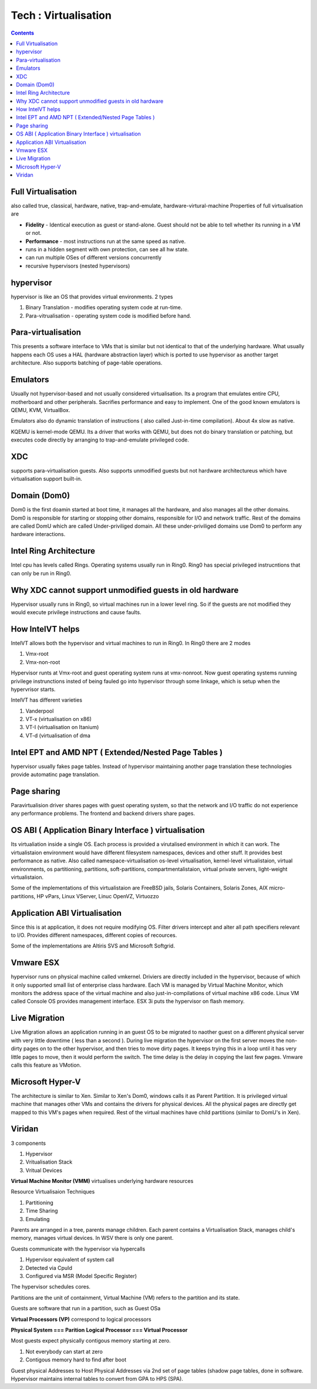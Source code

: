 Tech : Virtualisation
=====================

.. contents::

Full Virtualisation
-------------------
also called true, classical, hardware, native, trap-and-emulate, hardware-virtural-machine
Properties of full virtualisation are

*     **Fidelity** - Identical execution as guest or stand-alone. Guest should not be able to tell whether its running in a VM or not.
*     **Performance** - most instructions run at the same speed as native.
*     runs in a hidden segment with own protection, can see all hw state.
*     can run multiple OSes of different versions concurrently
*     recursive hypervisors (nested hypervisors)


hypervisor
----------
hypervisor is like an OS that provides virtual environments.
2 types

#.   Binary Translation - modifies operating system code at run-time.
#.   Para-vitrualisation - operating system code is modified before hand. 


Para-virtualisation
-------------------
This presents a software interface to VMs that is similar but not identical to that of the underlying hardware. What usually happens each OS uses a HAL (hardware abstraction layer) which is ported to use hypervisor as another target architecture. Also supports batching of page-table operations.

Emulators
---------
Usually not hypervisor-based and not usually considered virtualisation. Its a program that emulates entire CPU, motherboard and other peripherals. Sacrifies performance and easy to implement. One of the good known emulators is QEMU, KVM, VirtualBox.

Emulators also do dynamic translation of instructions ( also called Just-in-time compilation). About 4x slow as native.

KQEMU is kernel-mode QEMU. Its a driver that works with QEMU, but does not do binary translation or patching, but executes code directly by arranging to trap-and-emulate privileged code.

XDC
---
supports para-virtualisation guests. Also supports unmodified guests but not hardware architectureus which have virtualisation support built-in.

Domain (Dom0)
-------------
Dom0 is the first doamin started at boot time, it manages all the hardware, and also manages all the other domains. Dom0 is responsible for starting or stopping other domains, responsible for I/O and network traffic. Rest of the domains are called DomU which are called Under-priviliged domain. All these under-priviliged domains use Dom0 to perform any hardware interactions.

Intel Ring Architecture
-----------------------
Intel cpu has levels called Rings. Operating systems usually run in Ring0. Ring0 has special privileged instrucntions that can only be run in Ring0.

Why XDC cannot support unmodified guests in old hardware
--------------------------------------------------------
Hypervisor usually runs in Ring0, so virtual machines run in a lower level ring. So if the guests are not modified they would execute privilege instructions and cause faults.

How IntelVT helps
-----------------
IntelVT allows both the hypervisor and virtual machines to run in Ring0. In Ring0 there are 2 modes

#.   Vmx-root
#.   Vmx-non-root

Hypervisor runts at Vmx-root and guest operating system runs at vmx-nonroot. Now guest operating systems running privilege instrunctions insted of being fauled go into hypervisor through some linkage, which is setup when the hypervrisor starts.

IntelVT has different varieties

#.   Vanderpool
#.   VT-x (virtualisation on x86)
#.   VT-I (virtualisation on Itanium)
#.   VT-d (virtualisation of dma


Intel EPT and AMD NPT ( Extended/Nested Page Tables )
-----------------------------------------------------
hypervisor usually fakes page tables. Instead of hypervisor maintaining another page translation these technologies provide automatinc page translation.

Page sharing
------------
Paravirtualision driver shares pages with guest operating system, so that the network and I/O traffic do not experience any performance problems. The frontend and backend drivers share pages.

OS ABI ( Application Binary Interface ) virtualisation
------------------------------------------------------
Its virtualiation inside a single OS. Each process is provided a virutalised environment in which it can work. The virtualistaion environment would have different filesystem namespaces, devices and other stuff. It provides best performance as native.
Also called namespace-virtualisation os-level virtualisation, kernel-level virtualistaion, virtual environments, os partitioning, partitions, soft-partitions, compartmentalistaion, virtual private servers, light-weight virtualistaion.

Some of the implementations of this virtualistaion are FreeBSD jails, Solaris Containers, Solaris Zones, AIX micro-partitions, HP vPars, Linux VServer, Linuc OpenVZ, Virtuozzo

Application ABI Virtualisation
------------------------------
Since this is at application, it does not require modifying OS. Filter drivers intercept and alter all path specifiers relevant to I/O. Provides different namespaces, different copies of recources.

Some of the implementations are Altiris SVS and Microsoft Softgrid.

Vmware ESX
----------
hypervisor runs on physical machine called vmkernel. Driviers are directly included in the hypervisor, because of which it only supported small list of enterprise class hardware.
Each VM is managed by Virtual Machine Monitor, which monitors the address space of the virtual machine and also just-in-compilations of virtual machine x86 code.
Linux VM called Console OS provides management interface.
ESX 3i puts the hypervisor on flash memory.

Live Migration
--------------
Live Migration allows an application running in an guest OS to be migrated to naother guest on a different physical server with very little downtime ( less than a second ).
During live migration the hypervisor on the first server moves the non-dirty pages on to the other hypervisor, and then tries to move dirty pages. It keeps trying this in a loop until it has very little pages to move, then it would perform the switch. The time delay is the delay in copying the last few pages.
Vmware calls this feature as VMotion.

Microsoft Hyper-V
-----------------
The architecture is similar to Xen. Similar to Xen's Dom0, windows calls it as Parent Partition. It is privileged virtual machine that manages other VMs and contains the drivers for physical devices. All the physical pages are directly get mapped to this VM's pages when required.
Rest of the virtual machines have child partitions (similar to DomU's in Xen).

Viridan
-------

3 components

#.   Hypervisor
#.   Vritualisation Stack
#.   Vritual Devices


**Virtual Machine Monitor (VMM)** virtualises underlying hardware resources

Resource Virtualisaion Techniques

#.   Partitioning
#.   Time Sharing
#.   Emulating

.. image:: images/virtualisation_architectures.jpg

Parents are arranged in a tree, parents manage children. Each parent contains a Virtualisation Stack, manages child's memory, manages virtual devices. In WSV there is only one parent.

Guests communicate with the hypervisor via hypercalls

#.   Hypervisor equivalent of system call
#.   Detected via CpuId
#.   Configured via MSR (Model Specific Register)

The hypervisor schedules cores.

Partitions are the unit of containment, Virtual Machine (VM) refers to the partition and its state.

Guests are software that run in a partition, such as Guest OSa

**Virtual Processors (VP)** correspond to logical processors

**Physical System === Parition**
**Logical Processor === Virtual Processor**

Most guests expect physically contigous memory starting at zero.

#.   Not everybody can start at zero
#.   Contigous memory hard to find after boot


Guest physical Addresses to Host Physical Addresses via 2nd set of page tables (shadow page tables, done in software. Hypervisor maintains internal tables to convert from GPA to HPS (SPA). 

